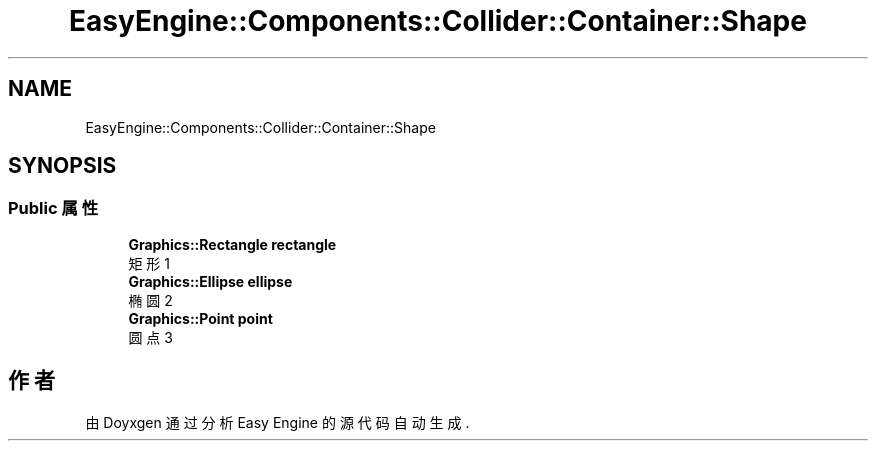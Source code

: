 .TH "EasyEngine::Components::Collider::Container::Shape" 3 "Version 1.0.1-beta" "Easy Engine" \" -*- nroff -*-
.ad l
.nh
.SH NAME
EasyEngine::Components::Collider::Container::Shape
.SH SYNOPSIS
.br
.PP
.SS "Public 属性"

.in +1c
.ti -1c
.RI "\fBGraphics::Rectangle\fP \fBrectangle\fP"
.br
.RI "矩形 1 "
.ti -1c
.RI "\fBGraphics::Ellipse\fP \fBellipse\fP"
.br
.RI "椭圆 2 "
.ti -1c
.RI "\fBGraphics::Point\fP \fBpoint\fP"
.br
.RI "圆点 3 "
.in -1c

.SH "作者"
.PP 
由 Doyxgen 通过分析 Easy Engine 的 源代码自动生成\&.
